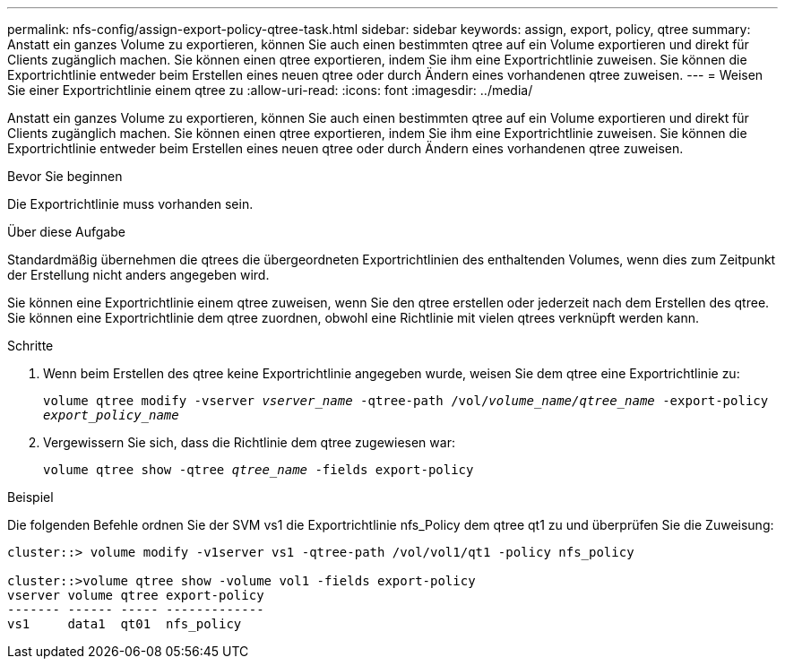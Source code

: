 ---
permalink: nfs-config/assign-export-policy-qtree-task.html 
sidebar: sidebar 
keywords: assign, export, policy, qtree 
summary: Anstatt ein ganzes Volume zu exportieren, können Sie auch einen bestimmten qtree auf ein Volume exportieren und direkt für Clients zugänglich machen. Sie können einen qtree exportieren, indem Sie ihm eine Exportrichtlinie zuweisen. Sie können die Exportrichtlinie entweder beim Erstellen eines neuen qtree oder durch Ändern eines vorhandenen qtree zuweisen. 
---
= Weisen Sie einer Exportrichtlinie einem qtree zu
:allow-uri-read: 
:icons: font
:imagesdir: ../media/


[role="lead"]
Anstatt ein ganzes Volume zu exportieren, können Sie auch einen bestimmten qtree auf ein Volume exportieren und direkt für Clients zugänglich machen. Sie können einen qtree exportieren, indem Sie ihm eine Exportrichtlinie zuweisen. Sie können die Exportrichtlinie entweder beim Erstellen eines neuen qtree oder durch Ändern eines vorhandenen qtree zuweisen.

.Bevor Sie beginnen
Die Exportrichtlinie muss vorhanden sein.

.Über diese Aufgabe
Standardmäßig übernehmen die qtrees die übergeordneten Exportrichtlinien des enthaltenden Volumes, wenn dies zum Zeitpunkt der Erstellung nicht anders angegeben wird.

Sie können eine Exportrichtlinie einem qtree zuweisen, wenn Sie den qtree erstellen oder jederzeit nach dem Erstellen des qtree. Sie können eine Exportrichtlinie dem qtree zuordnen, obwohl eine Richtlinie mit vielen qtrees verknüpft werden kann.

.Schritte
. Wenn beim Erstellen des qtree keine Exportrichtlinie angegeben wurde, weisen Sie dem qtree eine Exportrichtlinie zu:
+
`volume qtree modify -vserver _vserver_name_ -qtree-path /vol/_volume_name/qtree_name_ -export-policy _export_policy_name_`

. Vergewissern Sie sich, dass die Richtlinie dem qtree zugewiesen war:
+
`volume qtree show -qtree _qtree_name_ -fields export-policy`



.Beispiel
Die folgenden Befehle ordnen Sie der SVM vs1 die Exportrichtlinie nfs_Policy dem qtree qt1 zu und überprüfen Sie die Zuweisung:

[listing]
----
cluster::> volume modify -v1server vs1 -qtree-path /vol/vol1/qt1 -policy nfs_policy

cluster::>volume qtree show -volume vol1 -fields export-policy
vserver volume qtree export-policy
------- ------ ----- -------------
vs1     data1  qt01  nfs_policy
----